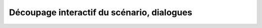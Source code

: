 Découpage interactif du scénario, dialogues
-------------------------------------------

.. todo::

    Il y a différentes façons de faire. En voici une.

    Votre scénario, doit être découpé en chapitres et les chapitres en sous-chapitres, etc.
    Le but c’est de pouvoir articuler votre scénario ou l’histoire qui sert de fil directeur, avec l’enchaînement des niveaux, au sein de l’univers de jeu.

    Par exemple, vous pouvez lister les différents niveaux de jeu et mettre en parallèle les parties du scénario qui seront traitées au sein de chaque niveau…
    Idem pour les dialogues…

    Puis, si vous avez des séquences vidéo (FMV ou Full Motion Video en anglais), alors préciser également les parties du scénario et dialogues qui seront incluses…

    Encore une fois l’objectif final, c’est de situer le scénario et les dialogues dans le déroulement du jeu.
